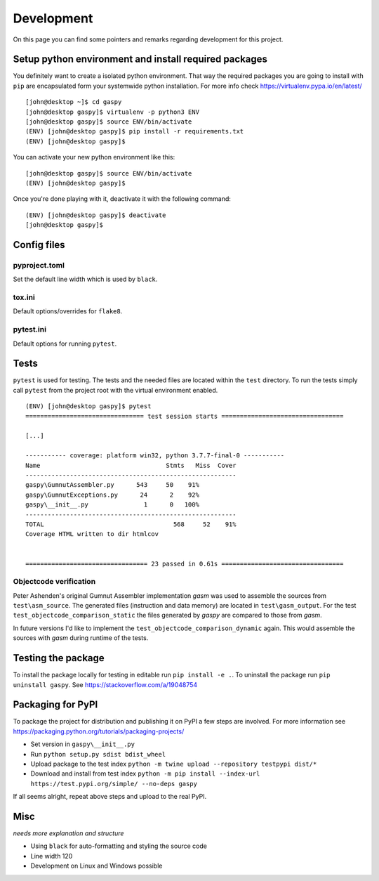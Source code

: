===========
Development
===========

On this page you can find some pointers and remarks regarding development for this project.



Setup python environment and install required packages
------------------------------------------------------

You definitely want to create a isolated python environment.
That way the required packages you are going to install with ``pip`` are encapsulated form your systemwide python installation. 
For more info check https://virtualenv.pypa.io/en/latest/

::

  [john@desktop ~]$ cd gaspy
  [john@desktop gaspy]$ virtualenv -p python3 ENV
  [john@desktop gaspy]$ source ENV/bin/activate
  (ENV) [john@desktop gaspy]$ pip install -r requirements.txt
  (ENV) [john@desktop gaspy]$

You can activate your new python environment like this:

::

  [john@desktop gaspy]$ source ENV/bin/activate
  (ENV) [john@desktop gaspy]$

Once you're done playing with it, deactivate it with the following command:

::

  (ENV) [john@desktop gaspy]$ deactivate
  [john@desktop gaspy]$



Config files
------------

pyproject.toml
~~~~~~~~~~~~~~

Set the default line width which is used by ``black``.


tox.ini
~~~~~~~

Default options/overrides for ``flake8``.


pytest.ini
~~~~~~~~~~

Default options for running ``pytest``.



Tests
-----

``pytest`` is used for testing. The tests and the needed files are located within the ``test`` directory. 
To run the tests simply call ``pytest`` from the project root with the virtual environment enabled.


:: 

	(ENV) [john@desktop gaspy]$ pytest
	================================ test session starts =================================

	[...]

	----------- coverage: platform win32, python 3.7.7-final-0 -----------
	Name                                  Stmts   Miss  Cover
	---------------------------------------------------------
	gaspy\GumnutAssembler.py      543     50    91%
	gaspy\GumnutExceptions.py      24      2    92%
	gaspy\__init__.py               1      0   100%
	---------------------------------------------------------
	TOTAL                                   568     52    91%
	Coverage HTML written to dir htmlcov


	================================= 23 passed in 0.61s =================================



Objectcode verification
~~~~~~~~~~~~~~~~~~~~~~~

Peter Ashenden's original Gumnut Assembler implementation *gasm* was used to assemble the sources from ``test\asm_source``.
The generated files (instruction and data memory) are located in ``test\gasm_output``.
For the test ``test_objectcode_comparison_static`` the files generated by *gaspy* are compared to those from *gasm*.

In future versions I'd like to implement the ``test_objectcode_comparison_dynamic`` again. This would assemble the sources with *gasm* during runtime of the tests.



Testing the package
-------------------

To install the package locally for testing in editable run ``pip install -e .``.
To uninstall the package run ``pip uninstall gaspy``.
See https://stackoverflow.com/a/19048754



Packaging for PyPI
------------------

To package the project for distribution and publishing it on PyPI a few steps are involved.
For more information see https://packaging.python.org/tutorials/packaging-projects/

* Set version in ``gaspy\__init__.py``
* Run ``python setup.py sdist bdist_wheel``
* Upload package to the test index ``python -m twine upload --repository testpypi dist/*``
* Download and install from test index ``python -m pip install --index-url https://test.pypi.org/simple/ --no-deps gaspy``

If all seems alright, repeat above steps and upload to the real PyPI.




Misc
----

*needs more explanation and structure*

* Using ``black`` for auto-formatting and styling the source code
* Line width 120
* Development on Linux and Windows possible
